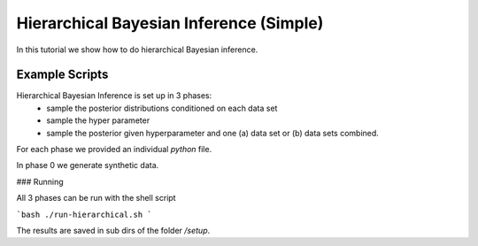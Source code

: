 Hierarchical Bayesian Inference (Simple)
=====================================================

In this tutorial we show how to do hierarchical Bayesian inference.

Example Scripts
---------------------------

Hierarchical Bayesian Inference is set up in 3 phases:
 - sample the posterior distributions conditioned on each data set
 - sample the hyper parameter
 - sample the posterior given hyperparameter and one (a) data set or  (b) data sets combined.

For each phase we provided an individual `python` file.

In phase 0 we generate synthetic data.

###  Running

All 3 phases can be run with the shell script

```bash
./run-hierarchical.sh
```

The results are saved in sub dirs of the folder `/setup`.
